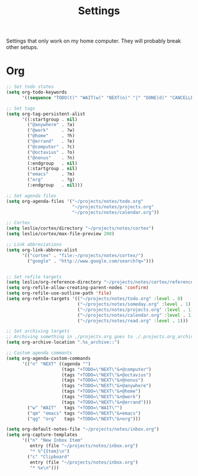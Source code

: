 #+STARTUP: overview
#+TITLE: Settings

Settings that only work on my home computer. They will probably break other setups.

* Org
#+BEGIN_SRC emacs-lisp
;; Set todo states
(setq org-todo-keywords
      '((sequence "TODO(t)" "WAIT(w)" "NEXT(n)" "|" "DONE(d)" "CANCELLED(c)")))

;; Set tags
(setq org-tag-persistent-alist
      '((:startgroup . nil)
        ("@anywhere" . ?a)
        ("@work"     . ?w)
        ("@home"     . ?h)
        ("@errand"   . ?e)
        ("@computer" . ?c)
        ("@octavius" . ?o)
        ("@nonus"    . ?n)
        (:endgroup   . nil)
        (:startgroup . nil)
        ("emacs"     . ?m)
        ("org"       . ?g)
        (:endgroup   . nil)))

;; Set agenda files
(setq org-agenda-files '("~/projects/notes/todo.org"
                         "~/projects/notes/projects.org"
                         "~/projects/notes/calendar.org"))

;; Cortex
(setq leslie/cortex/directory "~/projects/notes/cortex")
(setq leslie/cortex/max-file-preview 200)

;; Link abbreviations
(setq org-link-abbrev-alist
      '(("cortex" . "file:~/projects/notes/cortex/")
        ("google" . "http://www.google.com/search?q=")))


;; Set refile targets
(setq leslie/org-reference-directory "~/projects/notes/cortex/reference")
(setq org-refile-allow-creating-parent-nodes 'confirm)
(setq org-refile-use-outline-path 'file)
(setq org-refile-targets '(("~/projects/notes/todo.org" :level . 0)
                           ("~/projects/notes/someday.org" :level . 1)
                           ("~/projects/notes/projects.org" :level . 1)
                           ("~/projects/notes/calendar.org" :level . 1)
                           ("~/projects/notes/read.org" :level . 1)))

;; Set archiving targets
;; Archiving something in ./projects.org goes to ./.projects.org_archive
(setq org-archive-location ".%s_archive::")

;; Custom agenda commants
(setq org-agenda-custom-commands
      '(("n" "NEXT" ((agenda "")
                     (tags "+TODO=\"NEXT\"&+@computer")
                     (tags "+TODO=\"NEXT\"&+@octavius")
                     (tags "+TODO=\"NEXT\"&+@nonus")
                     (tags "+TODO=\"NEXT\"&+@anywhere")
                     (tags "+TODO=\"NEXT\"&+@home")
                     (tags "+TODO=\"NEXT\"&+@work")
                     (tags "+TODO=\"NEXT\"&+@errand")))
        ("w" "WAIT"   tags "+TODO=\"WAIT\"")
        ("qm" "emacs" tags "+TODO=\"NEXT\"&+emacs")
        ("qg" "org"   tags "+TODO=\"NEXT\"&+org")))

(setq org-default-notes-file "~/projects/notes/inbox.org")
(setq org-capture-templates
      '(("n" "New Inbox Item"
         entry (file "~/projects/notes/inbox.org")
         "* %^{Item}\n")
        ("c" "Clipboard"
         entry (file "~/projects/notes/inbox.org")
         "* %x\n")))
#+END_SRC
